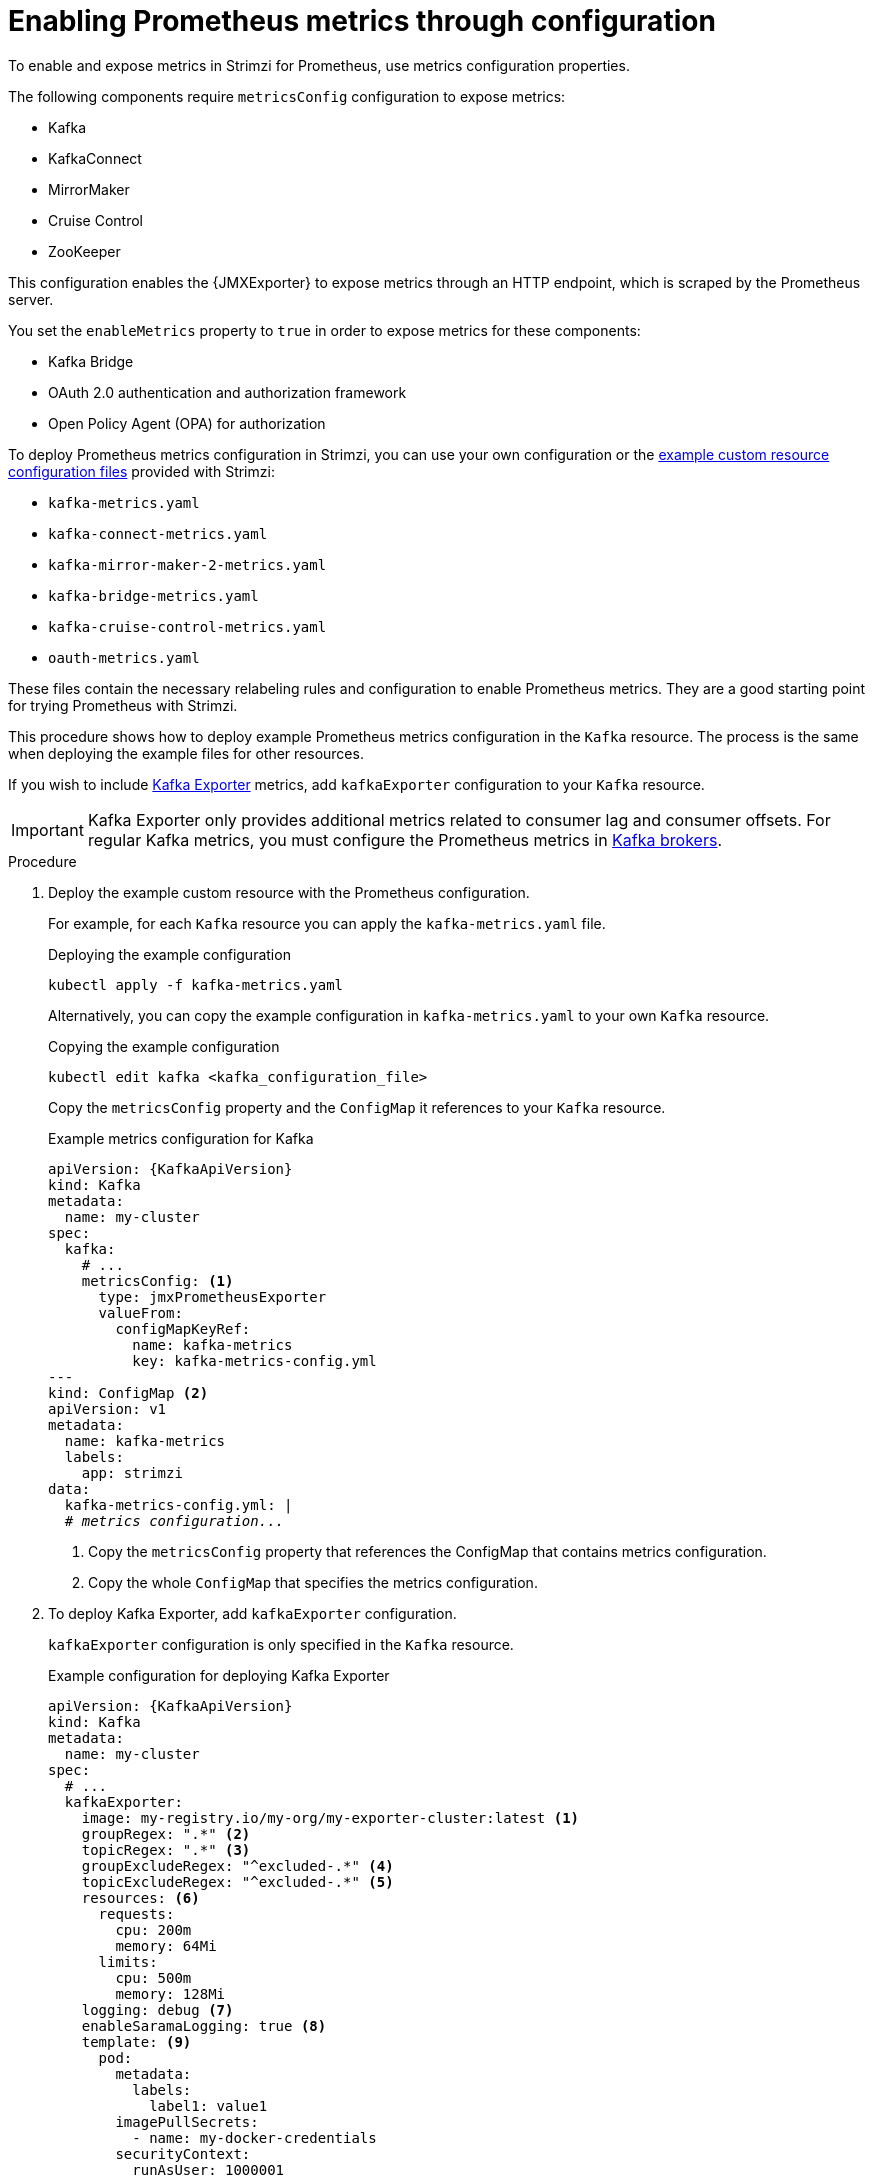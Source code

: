 // This assembly is included in the following assemblies:
//
// metrics/assembly_metrics-kafka.adoc

[id='proc-metrics-kafka-deploy-options-{context}']
= Enabling Prometheus metrics through configuration

[role="_abstract"]
To enable and expose metrics in Strimzi for Prometheus, use metrics configuration properties. 

The following components require `metricsConfig` configuration to expose metrics:

* Kafka 
* KafkaConnect
* MirrorMaker
* Cruise Control
* ZooKeeper

This configuration enables the {JMXExporter} to expose metrics through an HTTP endpoint, which is scraped by the Prometheus server.

You set the `enableMetrics` property to `true` in order to expose metrics for these components:

* Kafka Bridge 
* OAuth 2.0 authentication and authorization framework
* Open Policy Agent (OPA) for authorization

To deploy Prometheus metrics configuration in Strimzi, you can use your own configuration or the xref:ref-metrics-prometheus-metrics-config-{context}[example custom resource configuration files] provided with Strimzi:

* `kafka-metrics.yaml`
* `kafka-connect-metrics.yaml`
* `kafka-mirror-maker-2-metrics.yaml`
* `kafka-bridge-metrics.yaml`
* `kafka-cruise-control-metrics.yaml`
* `oauth-metrics.yaml`

These files contain the necessary relabeling rules and configuration to enable Prometheus metrics.
They are a good starting point for trying Prometheus with Strimzi. 

This procedure shows how to deploy example Prometheus metrics configuration in the `Kafka` resource.
The process is the same when deploying the example files for other resources.

If you wish to include xref:con-metrics-kafka-exporter-lag-str[Kafka Exporter] metrics, add `kafkaExporter` configuration to your `Kafka` resource.

IMPORTANT: Kafka Exporter only provides additional metrics related to consumer lag and consumer offsets.
For regular Kafka metrics, you must configure the Prometheus metrics in xref:proc-metrics-kafka-deploy-options-{context}[Kafka brokers].

.Procedure

. Deploy the example custom resource with the Prometheus configuration.
+
For example, for each `Kafka` resource you can apply the `kafka-metrics.yaml` file.
+
.Deploying the example configuration
[source,shell,subs="+attributes"]
----
kubectl apply -f kafka-metrics.yaml
----
+
Alternatively, you can copy the example configuration in `kafka-metrics.yaml` to your own `Kafka` resource.
+
.Copying the example configuration
[source,shell]
----
kubectl edit kafka <kafka_configuration_file>
----
+
Copy the `metricsConfig` property and the `ConfigMap` it references to your `Kafka` resource.
+
.Example metrics configuration for Kafka
[source,yaml,subs="+quotes,attributes"]
----
apiVersion: {KafkaApiVersion}
kind: Kafka
metadata:
  name: my-cluster
spec:
  kafka:
    # ...
    metricsConfig: <1>
      type: jmxPrometheusExporter
      valueFrom:
        configMapKeyRef:
          name: kafka-metrics
          key: kafka-metrics-config.yml
---
kind: ConfigMap <2>
apiVersion: v1
metadata:
  name: kafka-metrics
  labels:
    app: strimzi
data:
  kafka-metrics-config.yml: |
  # _metrics configuration..._
----
<1> Copy the `metricsConfig` property that references the ConfigMap that contains metrics configuration.
<2> Copy the whole `ConfigMap` that specifies the metrics configuration.

. To deploy Kafka Exporter, add `kafkaExporter` configuration.
+
`kafkaExporter` configuration is only specified in the `Kafka` resource.
+
.Example configuration for deploying Kafka Exporter
[source,yaml,subs="attributes+"]
----
apiVersion: {KafkaApiVersion}
kind: Kafka
metadata:
  name: my-cluster
spec:
  # ...
  kafkaExporter:
    image: my-registry.io/my-org/my-exporter-cluster:latest <1>
    groupRegex: ".*" <2>
    topicRegex: ".*" <3>
    groupExcludeRegex: "^excluded-.*" <4>
    topicExcludeRegex: "^excluded-.*" <5>
    resources: <6>
      requests:
        cpu: 200m
        memory: 64Mi
      limits:
        cpu: 500m
        memory: 128Mi
    logging: debug <7>
    enableSaramaLogging: true <8>
    template: <9>
      pod:
        metadata:
          labels:
            label1: value1
        imagePullSecrets:
          - name: my-docker-credentials
        securityContext:
          runAsUser: 1000001
          fsGroup: 0
        terminationGracePeriodSeconds: 120
    readinessProbe: <10>
      initialDelaySeconds: 15
      timeoutSeconds: 5
    livenessProbe: <11>
      initialDelaySeconds: 15
      timeoutSeconds: 5
# ...
----
<1> ADVANCED OPTION: Container image configuration, which is recommended only in special situations.
<2> A regular expression to specify the consumer groups to include in the metrics.
<3> A regular expression to specify the topics to include in the metrics.
<4> A regular expression to specify the consumer groups to exclude in the metrics.
<5> A regular expression to specify the topics to exclude in the metrics.
<6> CPU and memory resources to reserve.
<7> Logging configuration, to log messages with a given severity (debug, info, warn, error, fatal) or above.
<8> Boolean to enable Sarama logging, a Go client library used by Kafka Exporter.
<9> Customization of deployment templates and pods.
<10> Healthcheck readiness probes.
<11> Healthcheck liveness probes.

NOTE: For Kafka Exporter to be able to work properly, consumer groups need to be in use. 

.Enabling metrics for Kafka Bridge 

To expose metrics for Kafka Bridge, set the `enableMetrics` property to `true` in the `KafkaBridge` resource.

.Example metrics configuration for Kafka Bridge
[source,yaml,subs="+quotes,attributes"]
----
apiVersion: {KafkaApiVersion}
kind: KafkaBridge
metadata:
  name: my-bridge
spec:
  # ...
  bootstrapServers: my-cluster-kafka:9092
  http:
    # ...
  enableMetrics: true
  # ...
----

.Enabling metrics for OAuth 2.0 and OPA 

To expose metrics for OAuth 2.0 or OPA, set the `enableMetrics` property to `true` in the appropriate custom resource.

OAuth 2.0 metrics:: Enable metrics for Kafka cluster authorization and Kafka listener authentication in the `Kafka` resource.
+
You can also enable metrics for OAuth 2.0 authentication in the custom resource of other xref:proc-oauth-kafka-config-{context}[supported components].   
OPA metrics:: Enable metrics for Kafka cluster authorization the `Kafka` resource in the same way as for OAuth 2.0. 

In the following example, metrics are enabled for OAuth 2.0 listener authentication and OAuth 2.0 (`keycloak`) cluster authorization.

.Example cluster configuration with metrics enabled for OAuth 2.0
[source,yaml,subs="+quotes,attributes"]
----
apiVersion: {KafkaApiVersion}
kind: Kafka
metadata:
  name: my-cluster
  namespace: myproject
spec:
  kafka:
    # ...
    listeners:
    - name: external
      port: 9094
      type: loadbalancer
      tls: true
      authentication:
        type: oauth
        enableMetrics: true
      configuration:
        #...
    authorization:
      type: keycloak
      enableMetrics: true
  # ...
----

To use the OAuth 2.0 metrics with Prometheus, you can use the `oauth-metrics.yaml` file to deploy example Prometheus metrics configuration.
Copy the `ConfigMap` configuration the `oauth-metrics.yaml` file contains to the same `Kafka` resource configuration file where you enabled metrics for OAuth 2.0.


